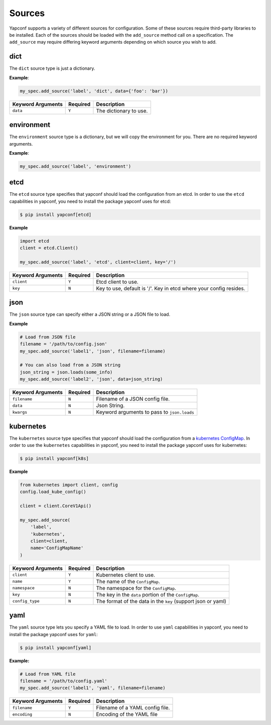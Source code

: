 .. _sources:

=======
Sources
=======

Yapconf supports a variety of different sources for configuration. Some of these sources require
third-party libraries to be installed. Each of the sources should be loaded with the ``add_source``
method call on a specification. The ``add_source`` may require differing keyword arguments
depending on which source you wish to add.

dict
----

The ``dict`` source type is just a dictionary.


**Example**:

.. code-block:: python

    my_spec.add_source('label', 'dict', data={'foo': 'bar'})




+-------------------+----------+------------------------+
| Keyword Arguments | Required | Description            |
+===================+==========+========================+
| ``data``          | ``Y``    | The dictionary to use. |
+-------------------+----------+------------------------+

environment
-----------

The ``environment`` source type is a dictionary, but we will copy the
environment for you. There are no required keyword arguments.

**Example**:

.. code-block:: python

    my_spec.add_source('label', 'environment')


etcd
----

The ``etcd`` source type specifies that yapconf should load the configuration
from an etcd.  In order to use the ``etcd`` capabilities in yapconf, you need
to install the package yapconf uses for etcd:

.. code-block:: console

    $ pip install yapconf[etcd]

**Example**

.. code-block:: python

    import etcd
    client = etcd.Client()

    my_spec.add_source('label', 'etcd', client=client, key='/')


+-------------------+----------+--------------------------------------------------------------------+
| Keyword Arguments | Required | Description                                                        |
+===================+==========+====================================================================+
| ``client``        | ``Y``    | Etcd client to use.                                                |
+-------------------+----------+--------------------------------------------------------------------+
| ``key``           | ``N``    | Key to use, default is '/'. Key in etcd where your config resides. |
+-------------------+----------+--------------------------------------------------------------------+

json
----

The ``json`` source type can specify either a JSON string or a JSON file to load.


**Example**

.. code-block:: python

    # Load from JSON file
    filename = '/path/to/config.json'
    my_spec.add_source('label1', 'json', filename=filename)

    # You can also load from a JSON string
    json_string = json.loads(some_info)
    my_spec.add_source('label2', 'json', data=json_string)

+-------------------+----------+--------------------------------------------------------------------+
| Keyword Arguments | Required | Description                                                        |
+===================+==========+====================================================================+
| ``filename``      | ``N``    | Filename of a JSON config file.                                    |
+-------------------+----------+--------------------------------------------------------------------+
| ``data``          | ``N``    | Json String.                                                       |
+-------------------+----------+--------------------------------------------------------------------+
| ``kwargs``        | ``N``    | Keyword arguments to pass to ``json.loads``                        |
+-------------------+----------+--------------------------------------------------------------------+


kubernetes
----------

The ``kubernetes`` source type specifies that yapconf should load the configuration
from a `kubernetes ConfigMap`_.  In order to use the ``kubernetes`` capabilities in yapconf,
you need to install the package yapconf uses for kubernetes:

.. code-block:: console

    $ pip install yapconf[k8s]

**Example**

.. code-block:: python

    from kubernetes import client, config
    config.load_kube_config()

    client = client.CoreV1Api()

    my_spec.add_source(
        'label',
        'kubernetes',
        client=client,
        name='ConfigMapName'
    )


+-------------------+----------+--------------------------------------------------------------+
| Keyword Arguments | Required | Description                                                  |
+===================+==========+==============================================================+
| ``client``        | ``Y``    | Kubernetes client to use.                                    |
+-------------------+----------+--------------------------------------------------------------+
| ``name``          | ``Y``    | The name of the ``ConfigMap``.                               |
+-------------------+----------+--------------------------------------------------------------+
| ``namespace``     | ``N``    | The namespace for the ``ConfigMap``.                         |
+-------------------+----------+--------------------------------------------------------------+
| ``key``           | ``N``    | The key in the ``data`` portion of the ``ConfigMap``.        |
+-------------------+----------+--------------------------------------------------------------+
| ``config_type``   | ``N``    | The format of the data in the ``key`` (support json or yaml) |
+-------------------+----------+--------------------------------------------------------------+


yaml
----

The ``yaml`` source type lets you specify a YAML file to load. In order to use ``yaml``
capabilities in yapconf, you need to install the package yapconf uses for ``yaml``:


.. code-block:: console

    $ pip install yapconf[yaml]

**Example:**

.. code-block:: python

    # Load from YAML file
    filename = '/path/to/config.yaml'
    my_spec.add_source('label1', 'yaml', filename=filename)


+-------------------+----------+---------------------------------+
| Keyword Arguments | Required | Description                     |
+===================+==========+=================================+
| ``filename``      | ``Y``    | Filename of a YAML config file. |
+-------------------+----------+---------------------------------+
| ``encoding``      | ``N``    | Encoding of the YAML file       |
+-------------------+----------+---------------------------------+

.. _kubernetes ConfigMap: https://kubernetes.io/docs/tasks/configure-pod-container/configure-pod-configmap
